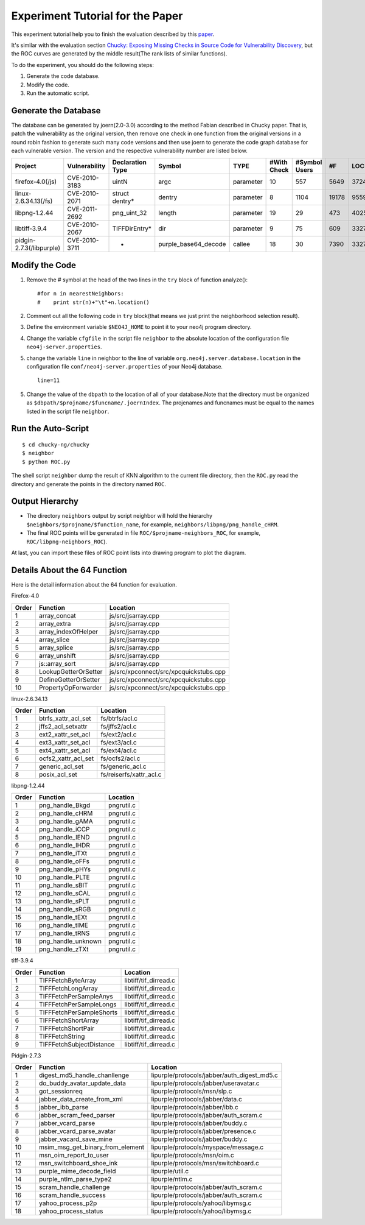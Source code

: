 Experiment Tutorial for the Paper
=================================
This experiment tutorial help you to finish the evaluation described by this `paper <http://pan.baidu.com/s/1kTwt9mJ/>`_. 

It's similar with the evaluation section `Chucky: Exposing Missing Checks in Source Code for Vulnerability Discovery <http://user.informatik.uni-goettingen.de/~fyamagu/pdfs/2014-oakland.pdf/>`_, but the ROC curves are generated by the middle result(The rank lists of similar functions).

To do the experiment, you should do the following steps:

1.  Generate the code database.
2.  Modify the code. 
3.  Run the automatic script.

Generate the Database
---------------------
The database can be generated by joern(2.0-3.0) according to the method Fabian described in Chucky paper.
That is, patch the vulnerability as the original version, then remove one check in one function from the original versions in a round robin fashion to generate such many code versions and then use joern to generate the code graph database for each vulnerable version.
The version and the respective vulnerability number are listed below.

+------------------------+---------------+----------------+--------------------+---------+------------+-------------+-----+------+
| Project                | Vulnerability |Declaration Type|Symbol              |TYPE     |#With Check |#Symbol Users|#F   |LOC   |
+========================+===============+================+====================+=========+============+=============+=====+======+
|firefox-4.0(/js)        | CVE-2010-3183 |uintN           |argc                |parameter|10          |557          |5649 |372450|
+------------------------+---------------+----------------+--------------------+---------+------------+-------------+-----+------+
|linux-2.6.34.13(/fs)    | CVE-2010-2071 |struct dentry*  |dentry              |parameter|8           |1104         |19178|955943|
+------------------------+---------------+----------------+--------------------+---------+------------+-------------+-----+------+
|libpng-1.2.44	         | CVE-2011-2692 |png_uint_32     |length              |parameter|19          |29           |473  |40255 |       
+------------------------+---------------+----------------+--------------------+---------+------------+-------------+-----+------+
|libtiff-3.9.4	         | CVE-2010-2067 |TIFFDirEntry*   |dir                 |parameter|9           |75           |609  |332762|
+------------------------+---------------+----------------+--------------------+---------+------------+-------------+-----+------+
|pidgin-2.7.3(/libpurple)| CVE-2010-3711 |-               |purple_base64_decode|callee   |18          |30           |7390 |332762|
+------------------------+---------------+----------------+--------------------+---------+------------+-------------+-----+------+

Modify the Code
---------------
1. Remove the # symbol at the head of the two lines in the ``try`` block of function analyze()::

        #for n in nearestNeighbors:
        #    print str(n)+"\t"+n.location()

2. Comment out all the following code in ``try`` block(that means we just print the neighborhood selection result).
3. Define the environment variable ``$NEO4J_HOME`` to point it to your neo4j program directory.
4. Change the variable ``cfgfile`` in the script file ``neighbor`` to the absolute location of the configuration file ``neo4j-server.properties``.

5. change the variable ``line`` in neighbor to the line of variable ``org.neo4j.server.database.location`` in the configuration file ``conf/neo4j-server.properties`` of your Neo4j database. ::

        line=11

5. Change the value of the ``dbpath`` to the location of all of your database.Note that the directory must be organized as ``$dbpath/$projname/$funcname/.joernIndex``. The projenames and funcnames must be equal to the names listed in the script file ``neighbor``. 

Run the Auto-Script
-------------------------
::

    $ cd chucky-ng/chucky
    $ neighbor
    $ python ROC.py

The shell script ``neighbor`` dump the result of KNN algorithm to the current file directory,
then the ``ROC.py`` read the directory and generate the points in the directory named ``ROC``.

Output Hierarchy
----------------

* The directory ``neighbors`` output by script neighbor will hold the hierarchy ``$neighbors/$projname/$function_name``, for example, ``neighbors/libpng/png_handle_cHRM``.

* The final ROC points will be generated in file ``ROC/$projname-neighbors_ROC``, for example, ``ROC/libpng-neighbors_ROC``).

At last, you can import these files of ROC point lists into drawing program to plot the diagram.

Details About the 64 Function
-----------------------------

Here is the detail information about the 64 function for evaluation.

Firefox-4.0

+-------+-----------------------+---------------------------------------+
|Order	|    Function           |Location				|
+=======+=======================+=======================================+
|1	|array_concat		|js/src/jsarray.cpp			|
+-------+-----------------------+---------------------------------------+
|2	|array_extra		|js/src/jsarray.cpp			|
+-------+-----------------------+---------------------------------------+
|3	|array_indexOfHelper	|js/src/jsarray.cpp			|
+-------+-----------------------+---------------------------------------+
|4	|array_slice		|js/src/jsarray.cpp			|
+-------+-----------------------+---------------------------------------+
|5	|array_splice		|js/src/jsarray.cpp			|
+-------+-----------------------+---------------------------------------+
|6	|array_unshift		|js/src/jsarray.cpp			|
+-------+-----------------------+---------------------------------------+
|7	|js::array_sort		|js/src/jsarray.cpp			|
+-------+-----------------------+---------------------------------------+
|8	|LookupGetterOrSetter	|js/src/xpconnect/src/xpcquickstubs.cpp	|
+-------+-----------------------+---------------------------------------+
|9	|DefineGetterOrSetter	|js/src/xpconnect/src/xpcquickstubs.cpp	|
+-------+-----------------------+---------------------------------------+
|10	|PropertyOpForwarder	|js/src/xpconnect/src/xpcquickstubs.cpp	|
+-------+-----------------------+---------------------------------------+

linux-2.6.34.13

+-------+-----------------------+-------------------------------+
|Order	|Function		|Location			|
+=======+=======================+===============================+
|1	|btrfs_xattr_acl_set	|fs/btrfs/acl.c			|
+-------+-----------------------+-------------------------------+
|2	|jffs2_acl_setxattr	|fs/jffs2/acl.c			|
+-------+-----------------------+-------------------------------+
|3	|ext2_xattr_set_acl	|fs/ext2/acl.c			|
+-------+-----------------------+-------------------------------+
|4	|ext3_xattr_set_acl	|fs/ext3/acl.c			|
+-------+-----------------------+-------------------------------+
|5	|ext4_xattr_set_acl	|fs/ext4/acl.c			|
+-------+-----------------------+-------------------------------+
|6	|ocfs2_xattr_acl_set	|fs/ocfs2/acl.c			|
+-------+-----------------------+-------------------------------+
|7	|generic_acl_set	|fs/generic_acl.c		|
+-------+-----------------------+-------------------------------+
|8	|posix_acl_set		|fs/reiserfs/xattr_acl.c	|
+-------+-----------------------+-------------------------------+

libpng-1.2.44

+-------+-----------------------+---------------+
|Order	|Function		|Location	|
+=======+=======================+===============+
|1	|png_handle_Bkgd	|pngrutil.c	|
+-------+-----------------------+---------------+
|2	|png_handle_cHRM	|pngrutil.c	|
+-------+-----------------------+---------------+
|3	|png_handle_gAMA	|pngrutil.c	|
+-------+-----------------------+---------------+
|4	|png_handle_iCCP	|pngrutil.c	|
+-------+-----------------------+---------------+
|5	|png_handle_IEND	|pngrutil.c	|
+-------+-----------------------+---------------+
|6	|png_handle_IHDR	|pngrutil.c	|
+-------+-----------------------+---------------+
|7	|png_handle_iTXt	|pngrutil.c	|
+-------+-----------------------+---------------+
|8	|png_handle_oFFs	|pngrutil.c	|
+-------+-----------------------+---------------+
|9	|png_handle_pHYs	|pngrutil.c	|
+-------+-----------------------+---------------+
|10	|png_handle_PLTE	|pngrutil.c	|
+-------+-----------------------+---------------+
|11	|png_handle_sBIT	|pngrutil.c	|
+-------+-----------------------+---------------+
|12	|png_handle_sCAL	|pngrutil.c	|
+-------+-----------------------+---------------+
|13	|png_handle_sPLT	|pngrutil.c	|
+-------+-----------------------+---------------+
|14	|png_handle_sRGB	|pngrutil.c	|
+-------+-----------------------+---------------+
|15	|png_handle_tEXt	|pngrutil.c	|
+-------+-----------------------+---------------+
|16	|png_handle_tIME	|pngrutil.c	|
+-------+-----------------------+---------------+
|17	|png_handle_tRNS	|pngrutil.c	|
+-------+-----------------------+---------------+
|18	|png_handle_unknown	|pngrutil.c	|
+-------+-----------------------+---------------+
|19	|png_handle_zTXt	|pngrutil.c	|
+-------+-----------------------+---------------+

tiff-3.9.4

+-------+-------------------------------+-----------------------+
|Order	|Function			|Location		|
+=======+===============================+=======================+
|1	|TIFFFetchByteArray		|libtiff/tif_dirread.c	|
+-------+-------------------------------+-----------------------+
|2	|TIFFFetchLongArray		|libtiff/tif_dirread.c	|
+-------+-------------------------------+-----------------------+
|3	|TIFFFetchPerSampleAnys		|libtiff/tif_dirread.c	|
+-------+-------------------------------+-----------------------+
|4	|TIFFFetchPerSampleLongs	|libtiff/tif_dirread.c	|
+-------+-------------------------------+-----------------------+
|5	|TIFFFetchPerSampleShorts	|libtiff/tif_dirread.c	|
+-------+-------------------------------+-----------------------+
|6	|TIFFFetchShortArray		|libtiff/tif_dirread.c	|
+-------+-------------------------------+-----------------------+
|7	|TIFFFetchShortPair		|libtiff/tif_dirread.c	|
+-------+-------------------------------+-----------------------+
|8	|TIFFFetchString		|libtiff/tif_dirread.c	|
+-------+-------------------------------+-----------------------+
|9	|TIFFFetchSubjectDistance	|libtiff/tif_dirread.c	|
+-------+-------------------------------+-----------------------+

Pidgin-2.7.3

+-----+--------------------------------+--------------------------------------------+
|Order|    Function                    |Location                                    |
+=====+================================+============================================+
|1    |digest_md5_handle_chanllenge    |lipurple/protocols/jabber/auth_digest_md5.c |
+-----+--------------------------------+--------------------------------------------+
|2    |do_buddy_avatar_update_data     |lipurple/protocols/jabber/useravatar.c      |
+-----+--------------------------------+--------------------------------------------+
|3    |got_sessionreq                  |lipurple/protocols/msn/slp.c                |
+-----+--------------------------------+--------------------------------------------+
|4    |jabber_data_create_from_xml     |lipurple/protocols/jabber/data.c            |
+-----+--------------------------------+--------------------------------------------+
|5    |jabber_ibb_parse                |lipurple/protocols/jabber/ibb.c             |
+-----+--------------------------------+--------------------------------------------+
|6    |jabber_scram_feed_parser        |lipurple/protocols/jabber/auth_scram.c      |
+-----+--------------------------------+--------------------------------------------+
|7    |jabber_vcard_parse	       |lipurple/protocols/jabber/buddy.c           |
+-----+--------------------------------+--------------------------------------------+
|8    |jabber_vcard_parse_avatar       |lipurple/protocols/jabber/presence.c        |
+-----+--------------------------------+--------------------------------------------+
|9    |jabber_vacard_save_mine         |lipurple/protocols/jabber/buddy.c           |
+-----+--------------------------------+--------------------------------------------+
|10   |msim_msg_get_binary_from_element|lipurple/protocols/myspace/message.c        |
+-----+--------------------------------+--------------------------------------------+
|11   |msn_oim_report_to_user          |lipurple/protocols/msn/oim.c                |
+-----+--------------------------------+--------------------------------------------+
|12   |msn_switchboard_shoe_ink        |lipurple/protocols/msn/switchboard.c        |
+-----+--------------------------------+--------------------------------------------+
|13   |purple_mime_decode_field        |lipurple/util.c                             |
+-----+--------------------------------+--------------------------------------------+
|14   |purple_ntlm_parse_type2         |lipurple/ntlm.c                             |
+-----+--------------------------------+--------------------------------------------+
|15   |scram_handle_challenge	       |lipurple/protocols/jabber/auth_scram.c      |
+-----+--------------------------------+--------------------------------------------+
|16   |scram_handle_success            |lipurple/protocols/jabber/auth_scram.c      |
+-----+--------------------------------+--------------------------------------------+
|17   |yahoo_process_p2p	       |lipurple/protocols/yahoo/libymsg.c          |
+-----+--------------------------------+--------------------------------------------+
|18   |yahoo_process_status	       |lipurple/protocols/yahoo/libymsg.c          |
+-----+--------------------------------+--------------------------------------------+


